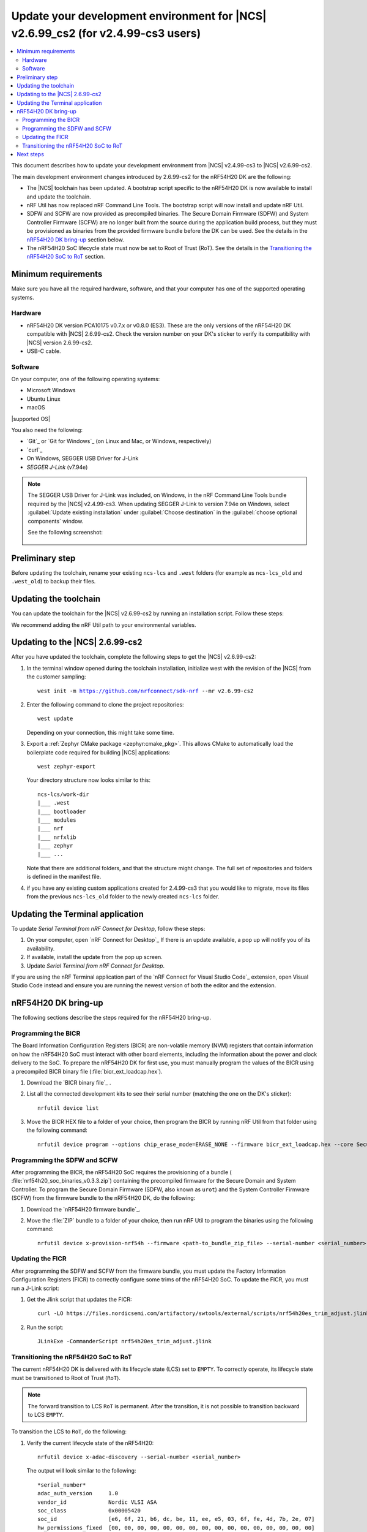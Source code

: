 .. _migration_cs3_to_2_6_99_cs2_env:

Update your development environment for |NCS| v2.6.99_cs2 (for v2.4.99-cs3 users)
#################################################################################

.. contents::
   :local:
   :depth: 2

This document describes how to update your development environment from |NCS| v2.4.99-cs3 to |NCS| v2.6.99-cs2.

The main development environment changes introduced by 2.6.99-cs2 for the nRF54H20 DK are the following:

* The |NCS| toolchain has been updated.
  A bootstrap script specific to the nRF54H20 DK is now available to install and update the toolchain.
* nRF Util has now replaced nRF Command Line Tools.
  The bootstrap script will now install and update nRF Util.
* SDFW and SCFW are now provided as precompiled binaries.
  The Secure Domain Firmware (SDFW) and System Controller Firmware (SCFW) are no longer built from the source during the application build process, but they must be provisioned as binaries from the provided firmware bundle before the DK can be used.
  See the details in the `nRF54H20 DK bring-up`_ section below.
* The nRF54H20 SoC lifecycle state must now be set to Root of Trust (RoT).
  See the details in the `Transitioning the nRF54H20 SoC to RoT`_ section.

Minimum requirements
********************

Make sure you have all the required hardware, software, and that your computer has one of the supported operating systems.

Hardware
========

* nRF54H20 DK version PCA10175 v0.7.x or v0.8.0 (ES3).
  These are the only versions of the nRF54H20 DK compatible with |NCS| 2.6.99-cs2.
  Check the version number on your DK's sticker to verify its compatibility with |NCS| version 2.6.99-cs2.
* USB-C cable.

Software
========

On your computer, one of the following operating systems:

* Microsoft Windows
* Ubuntu Linux
* macOS

|supported OS|

You also need the following:

* `Git`_ or `Git for Windows`_ (on Linux and Mac, or Windows, respectively)
* `curl`_
* On Windows, SEGGER USB Driver for J-Link
* `SEGGER J-Link` (v7.94e)

.. note::
   The SEGGER USB Driver for J-Link was included, on Windows, in the nRF Command Line Tools bundle required by the |NCS| v2.4.99-cs3.
   When updating SEGGER J-Link to version 7.94e on Windows, select :guilabel:`Update existing installation` under :guilabel:`Choose destination` in the :guilabel:`choose optional components` window.

   See the following screenshot:

      .. figure:: images/jlink794e_install.png
         :alt: Optional components in the J-Link installation

Preliminary step
****************

Before updating the toolchain, rename your existing ``ncs-lcs`` and ``.west`` folders (for example as ``ncs-lcs_old`` and ``.west_old``) to backup their files.

Updating the toolchain
**********************

You can update the toolchain for the |NCS| v2.6.99-cs2 by running an installation script.
Follow these steps:

.. tabs::

   .. tab:: Windows

      1. Open Git Bash.
      #. Download and run the :file:`bootstrap-toolchain.sh` installation script file using the following command:

         .. parsed-literal::
            :class: highlight

            curl --proto '=https' --tlsv1.2 -sSf https://files.nordicsemi.com/artifactory/swtools/external/scripts/bootstrap-toolchain.sh | NCS_TOOLCHAIN_VERSION=v2.6.99-cs2 sh

         Depending on your connection, this might take some time.
      #. Open a new terminal window with the |NCS| toolchain environment by running the following command:

         .. parsed-literal::
            :class: highlight

            c:/ncs-lcs/nrfutil.exe toolchain-manager launch --terminal --chdir "c:/ncs-lcs/work-dir" --ncs-version v2.6.99-cs2

         This setup allows you to access west and other development tools.
         Alternatively, you can set up the environment variables manually by running the following command::

            c:/ncs-lcs/nrfutil.exe toolchain-manager env --as-script

         Copy-paste the output into the terminal and execute it to enable the use of west directly in that window.

         .. note::
            When working with west in the customer sampling release, you must always use a terminal window with the |NCS| toolchain environment.

      If you run into errors during the installation process, delete the :file:`.west` folder inside the :file:`C:\\ncs-lcs` directory, and start over.

   .. tab:: Linux

      1. Open a terminal window.
      #. Download and run the :file:`bootstrap-toolchain.sh` installation script file using the following command:

         .. parsed-literal::
            :class: highlight

            curl --proto '=https' --tlsv1.2 -sSf https://files.nordicsemi.com/artifactory/swtools/external/scripts/bootstrap-toolchain.sh | NCS_TOOLCHAIN_VERSION=v2.6.99-cs2 sh

         Depending on your connection, this might take some time.
      #. Open a new terminal window with the |NCS| toolchain environment by running the following command:

         .. parsed-literal::
            :class: highlight

            $HOME/ncs-lcs/nrfutil toolchain-manager launch --shell --chdir "$HOME/ncs-lcs/work-dir" --ncs-version v2.6.99-cs2

         .. note::
            When working with west in the customer sampling release, you must always use a shell window with the |NCS| toolchain environment.

      If you run into errors during the installation process, delete the :file:`.west` folder inside the :file:`ncs-lcs` directory, and start over.

   .. tab:: macOS

      1. Open a terminal window.
      #. Install `Homebrew`_:

         .. code-block:: bash

            /bin/bash -c "$(curl -fsSL https://raw.githubusercontent.com/Homebrew/install/HEAD/install.sh)"

      #. Use the ``brew`` command to install the required dependencies:

         .. code-block:: bash

            brew install cmake ninja gperf python3 ccache qemu dtc wget libmagic

         Ensure that these dependencies are installed with their versions as specified in the :ref:`Required tools table <req_tools_table>`.
         To check the installed versions, run the following command:

         .. parsed-literal::
            :class: highlight

             brew list --versions

      #. Download and run the :file:`bootstrap-toolchain.sh` installation script file using the following command:

         .. parsed-literal::
            :class: highlight

            curl --proto '=https' --tlsv1.2 -sSf https://files.nordicsemi.com/artifactory/swtools/external/scripts/bootstrap-toolchain.sh | NCS_TOOLCHAIN_VERSION=v2.6.99-cs2 sh

         Depending on your connection, this might take some time.

         .. note::
            On macOS, the install directory is :file:`/opt/nordic/ncs`.
            This means that creating the directory requires root access.
            You will be prompted to grant the script admin rights for the creation of the folder on the first install.
            The folder will be created with the necessary access rights to the user, so subsequent installs do not require root access.

            Do not run the toolchain-manager installation as root (for example, using `sudo`).
            It restricts access to the root user only, meaning you will need the root access for any subsequent installations.
            If you run the script as root, to fix permissions delete the installation folder and run the script again as a non-root user.

      #. Open a new terminal window with the |NCS| toolchain environment by running the following command:

         .. parsed-literal::
            :class: highlight

            /Users/*yourusername*/ncs-lcs/nrfutil toolchain-manager launch --shell --chdir "/Users/*yourusername*/ncs-lcs/work-dir" --ncs-version v2.6.99-cs2

         .. note::
            When working with west in the customer sampling release, you must always use a shell window with the |NCS| toolchain environment.

      #. Run the following commands in your terminal to install the correct lxml dependency:

         .. parsed-literal::
            :class: highlight

            pip uninstall -y lxml
            pip install lxml

      If you run into errors during the installation process, delete the :file:`.west` folder inside the :file:`ncs-lcs` directory, and start over.

We recommend adding the nRF Util path to your environmental variables.

Updating to the |NCS| 2.6.99-cs2
********************************

After you have updated the toolchain, complete the following steps to get the |NCS| v2.6.99-cs2:

1. In the terminal window opened during the toolchain installation, initialize west with the revision of the |NCS| from the customer sampling:

   .. parsed-literal::
      :class: highlight

      west init -m https://github.com/nrfconnect/sdk-nrf --mr v2.6.99-cs2

#. Enter the following command to clone the project repositories::

      west update

   Depending on your connection, this might take some time.

#. Export a :ref:`Zephyr CMake package <zephyr:cmake_pkg>`.
   This allows CMake to automatically load the boilerplate code required for building |NCS| applications::

      west zephyr-export

   Your directory structure now looks similar to this::

      ncs-lcs/work-dir
      |___ .west
      |___ bootloader
      |___ modules
      |___ nrf
      |___ nrfxlib
      |___ zephyr
      |___ ...

   Note that there are additional folders, and that the structure might change.
   The full set of repositories and folders is defined in the manifest file.

#. if you have any existing custom applications created for 2.4.99-cs3 that you would like to migrate, move its files from the previous ``ncs-lcs_old`` folder to the newly created ``ncs-lcs`` folder.

Updating the Terminal application
*********************************

To update `Serial Terminal from nRF Connect for Desktop`, follow these steps:

1. On your computer, open `nRF Connect for Desktop`_
   If there is an update available, a pop up will notify you of its availability.
#. If available, install the update from the pop up screen.
#. Update `Serial Terminal from nRF Connect for Desktop`.

If you are using the nRF Terminal application part of the `nRF Connect for Visual Studio Code`_ extension, open Visual Studio Code instead and ensure you are running the newest version of both the editor and the extension.

.. _migration_cs3_to_2_6_99_cs2_env_bringup:

nRF54H20 DK bring-up
********************

The following sections describe the steps required for the nRF54H20 bring-up.

.. rst-class:: numbered-step

Programming the BICR
====================

The Board Information Configuration Registers (BICR) are non-volatile memory (NVM) registers that contain information on how the nRF54H20 SoC must interact with other board elements, including the information about the power and clock delivery to the SoC.
To prepare the nRF54H20 DK for first use, you must manually program the values of the BICR using a precompiled BICR binary file (:file:`bicr_ext_loadcap.hex`).

1. Download the `BICR binary file`_ .
#. List all the connected development kits to see their serial number (matching the one on the DK's sticker)::

      nrfutil device list

#. Move the BICR HEX file to a folder of your choice, then program the BICR by running nRF Util from that folder using the following command::

      nrfutil device program --options chip_erase_mode=ERASE_NONE --firmware bicr_ext_loadcap.hex --core Secure --serial-number <serial_number>

.. rst-class:: numbered-step

Programming the SDFW and SCFW
=============================

After programming the BICR, the nRF54H20 SoC requires the provisioning of a bundle ( :file:`nrf54h20_soc_binaries_v0.3.3.zip`) containing the precompiled firmware for the Secure Domain and System Controller.
To program the Secure Domain Firmware (SDFW, also known as ``urot``) and the System Controller Firmware (SCFW) from the firmware bundle to the nRF54H20 DK, do the following:

1. Download the `nRF54H20 firmware bundle`_.
#. Move the :file:`ZIP` bundle to a folder of your choice, then run nRF Util to program the binaries using the following command::

      nrfutil device x-provision-nrf54h --firmware <path-to_bundle_zip_file> --serial-number <serial_number>

.. rst-class:: numbered-step

Updating the FICR
=================

After programming the SDFW and SCFW from the firmware bundle, you must update the Factory Information Configuration Registers (FICR) to correctly configure some trims of the nRF54H20 SoC.
To update the FICR, you must run a J-Link script:

1. Get the Jlink script that updates the FICR::

      curl -LO https://files.nordicsemi.com/artifactory/swtools/external/scripts/nrf54h20es_trim_adjust.jlink

#. Run the script::

      JLinkExe -CommanderScript nrf54h20es_trim_adjust.jlink

.. _migration_cs3_to_2_6_99_cs2_env_lcsrot:

.. rst-class:: numbered-step

Transitioning the nRF54H20 SoC to RoT
=====================================

The current nRF54H20 DK is delivered with its lifecycle state (LCS) set to ``EMPTY``.
To correctly operate, its lifecycle state must be transitioned to Root of Trust (``RoT``).

.. note::
   The forward transition to LCS ``RoT`` is permanent.
   After the transition, it is not possible to transition backward to LCS ``EMPTY``.

To transition the LCS to ``RoT``, do the following:

1. Verify the current lifecycle state of the nRF54H20::

      nrfutil device x-adac-discovery --serial-number <serial_number>

   The output will look similar to the following::

      *serial_number*
      adac_auth_version     1.0
      vendor_id             Nordic VLSI ASA
      soc_class             0x00005420
      soc_id                [e6, 6f, 21, b6, dc, be, 11, ee, e5, 03, 6f, fe, 4d, 7b, 2e, 07]
      hw_permissions_fixed  [00, 00, 00, 00, 00, 00, 00, 00, 00, 00, 00, 00, 00, 00, 00, 00]
      hw_permissions_mask   [01, 00, 00, 00, 87, 00, 00, 00, 00, 00, 00, 00, 00, 00, 00, 00]
      psa_lifecycle         LIFECYCLE_EMPTY (0x1000)
      sda_id                0x01
      secrom_revision       0xad3b3cd0
      sysrom_revision       0xebc8f190
      token_formats         [TokenAdac]
      cert_formats          [CertAdac]
      cryptosystems         [Ed25519Sha512]
      Additional TLVs:
      TargetIdentity: [ff, ff, ff, ff, ff, ff, ff, ff]

#. If the lifecycle state (``psa_lifecycle``) shown is ``RoT`` (``LIFECYCLE_ROT (0x2000)``), no LCS transition is required.
   If the lifecycle state (``psa_lifecycle``) shown is not ``RoT`` (``LIFECYCLE_EMPTY (0x1000)`` means the LCS is set to ``EMPTY``), set it to Root of Trust using the following command::

      nrfutil device x-adac-lcs-change --life-cycle rot --serial-number <serial_number>

#. Verify again the current lifecycle state of the nRF54H20::

      nrfutil device x-adac-discovery --serial-number <serial_number>

   The output will look similar to the following::

      *serial_number*
      adac_auth_version     1.0
      vendor_id             Nordic VLSI ASA
      soc_class             0x00005420
      soc_id                [e6, 6f, 21, b6, dc, be, 11, ee, e5, 03, 6f, fe, 4d, 7b, 2e, 07]
      hw_permissions_fixed  [00, 00, 00, 00, 00, 00, 00, 00, 00, 00, 00, 00, 00, 00, 00, 00]
      hw_permissions_mask   [01, 00, 00, 00, 87, 00, 00, 00, 00, 00, 00, 00, 00, 00, 00, 00]
      psa_lifecycle         LIFECYCLE_ROT (0x2000)
      sda_id                0x01
      secrom_revision       0xad3b3cd0
      sysrom_revision       0xebc8f190
      token_formats         [TokenAdac]
      cert_formats          [CertAdac]
      cryptosystems         [Ed25519Sha512]
      Additional TLVs:
      TargetIdentity: [ff, ff, ff, ff, ff, ff, ff, ff]

   The lifecycle state (``psa_lifecycle``) is now correctly set to *Root of Trust* (``LIFECYCLE_ROT (0x2000)``)

#. After the LCS transition, reset the device::

      nrfutil device reset --reset-kind RESET_PIN --serial-number <serial_number>

Next steps
**********

Your environment is now set to use the |NCS| v2.6.99-cs2 with the nRF54H20 DK:

* If you want to modify your existing custom applications previously developed for |NCS| v2.4.99-cs3 to be compatible with v2.6.99-cs2, consult :ref:`migration_cs3_to_2_6_99_cs2_app`.
* If you want to build and program a sample application on your nRF54H20 DK, consult the building and programming section in the `nRF54H20 DK getting started guide for the nRF Connect SDK v2.6.99-cs2`_.
